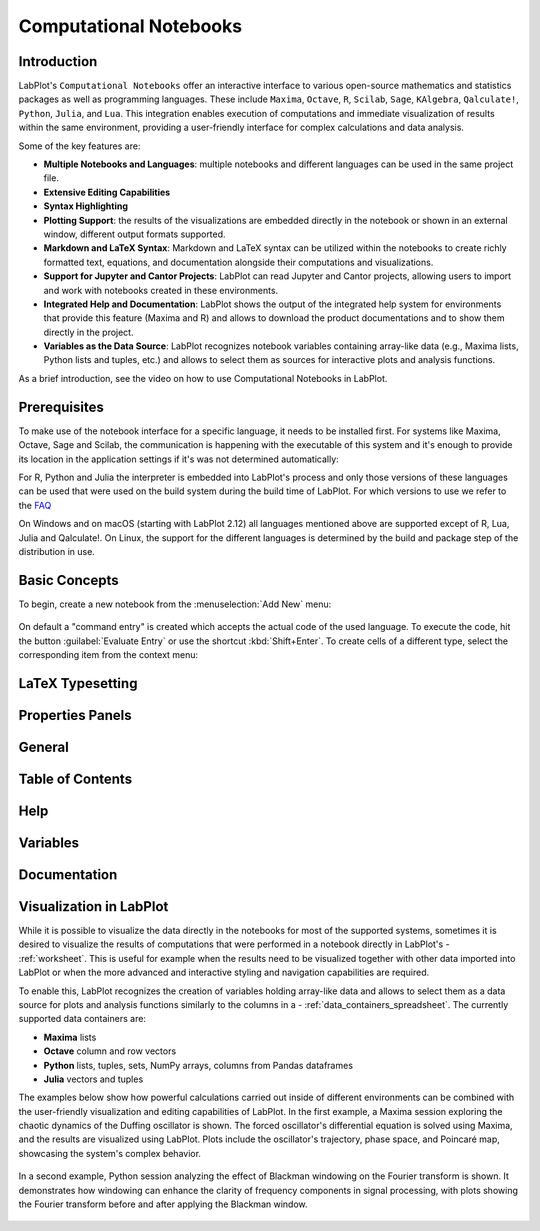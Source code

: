 .. meta::
   :description: Description of LabPlot's Computational Notebooks
   :keywords: LabPlot, documentation, user manual, data analysis, data visualization, curve fitting, open source, free, help, learn, computational notebooks, R, Python, Julia, Maxima

.. metadata-placeholder

   :authors: - LabPlot Team

.. _computational_notebooks:

Computational Notebooks
=========================

Introduction
----------------------------------------


LabPlot's ``Computational Notebooks`` offer an interactive interface to various open-source mathematics and statistics packages as well as programming languages. These include ``Maxima``, ``Octave``, ``R``, ``Scilab``, ``Sage``, ``KAlgebra``, ``Qalculate!``, ``Python``, ``Julia``, and ``Lua``. This integration enables execution of computations and immediate visualization of results within the same environment, providing a user-friendly interface for complex calculations and data analysis.

Some of the key features are:

- **Multiple Notebooks and Languages**: multiple notebooks and different languages can be used in the same project file.
- **Extensive Editing Capabilities**
- **Syntax Highlighting**
- **Plotting Support**: the results of the visualizations are embedded directly in the notebook or shown in an external window, different output formats supported.
- **Markdown and LaTeX Syntax**: Markdown and LaTeX syntax can be utilized within the notebooks to create richly formatted text, equations, and documentation alongside their computations and visualizations.
- **Support for Jupyter and Cantor Projects**: LabPlot can read Jupyter and Cantor projects, allowing users to import and work with notebooks created in these environments.
- **Integrated Help and Documentation**: LabPlot shows the output of the integrated help system for environments that provide this feature (Maxima and R) and allows to download the product documentations and to show them directly in the project.
- **Variables as the Data Source**: LabPlot recognizes notebook variables containing array-like data (e.g., Maxima lists, Python lists and tuples, etc.) and allows to select them as sources for interactive plots and analysis functions.

As a brief introduction, see the video on how to use Computational Notebooks in LabPlot.

.. youtube:: 8lDQStVDevw
   :align: left
   :width: 650px

Prerequisites
----------------------------

To make use of the notebook interface for a specific language, it needs to be installed first. For systems like Maxima, Octave, Sage and Scilab, the communication is happening with the executable of this system and it's enough to provide its location in the application settings if it's was not determined automatically:

For R, Python and Julia the interpreter is embedded into LabPlot's process and only those versions of these languages can be used that were used on the build system during the build time of LabPlot. For which versions to use we refer to the `FAQ <https://labplot.kde.org/frequently-asked-questions/>`_

On Windows and on macOS (starting with LabPlot 2.12) all languages mentioned above are supported except of R, Lua, Julia and Qalculate!. On Linux, the support for the different languages is determined by the build and package step of the distribution in use.

Basic Concepts
---------------------

To begin, create a new notebook from the :menuselection:`Add New` menu:

.. figure:: computational_notebooks/images/LabPlot_notebook_add_new.png
    :alt:
    :align: center
    :width: 650px

On default a "command entry" is created which accepts the actual code of the used language. To execute the code, hit the button :guilabel:`Evaluate Entry` or use the shortcut :kbd:`Shift+Enter`. To create cells of a different type, select the corresponding item from the context menu:

.. figure:: computational_notebooks/images/LabPlot_notebook_insert_entry.png
    :alt:
    :align: center
    :width: 650px

LaTeX Typesetting
--------------------------

.. todo:: add a description

Properties Panels
--------------------------

.. todo:: add a description

General
--------------------------

.. todo:: add a description

Table of Contents
--------------------------

.. todo:: add a description

Help
--------------------------

.. todo:: add a description

Variables
--------------------------

.. todo:: add a description

Documentation
--------------------------

.. todo:: add a description

Visualization in LabPlot
--------------------------------

While it is possible to visualize the data directly in the notebooks for most of the supported systems, sometimes it is desired to visualize the results of computations that were performed in a notebook directly in LabPlot's - :ref:`worksheet`. This is useful for example when the results need to be visualized together with other data imported into LabPlot or when the more advanced and interactive styling and navigation capabilities are required.

To enable this, LabPlot recognizes the creation of variables holding array-like data and allows to select them as a data source for plots and analysis functions similarly to the columns in a - :ref:`data_containers_spreadsheet`. The currently supported data containers are:

- **Maxima** lists
- **Octave** column and row vectors
- **Python** lists, tuples, sets, NumPy arrays, columns from Pandas dataframes
- **Julia** vectors and tuples

The examples below show how powerful calculations carried out inside of different environments can be combined with the user-friendly visualization and editing capabilities of LabPlot. In the first example, a Maxima session exploring the chaotic dynamics of the Duffing oscillator is shown. The forced oscillator's differential equation is solved using Maxima, and the results are visualized using LabPlot. Plots include the oscillator's trajectory, phase space, and Poincaré map, showcasing the system's complex behavior.

.. figure:: computational_notebooks/images/Labplot2_appdata_03.png
    :alt:
    :align: center
    :width: 650px


In a second example, Python session analyzing the effect of Blackman windowing on the Fourier transform is shown. It demonstrates how windowing can enhance the clarity of frequency components in signal processing, with plots showing the Fourier transform before and after applying the Blackman window.

.. figure:: computational_notebooks/images/Python_session.png
    :alt:
    :align: center
    :width: 650px
